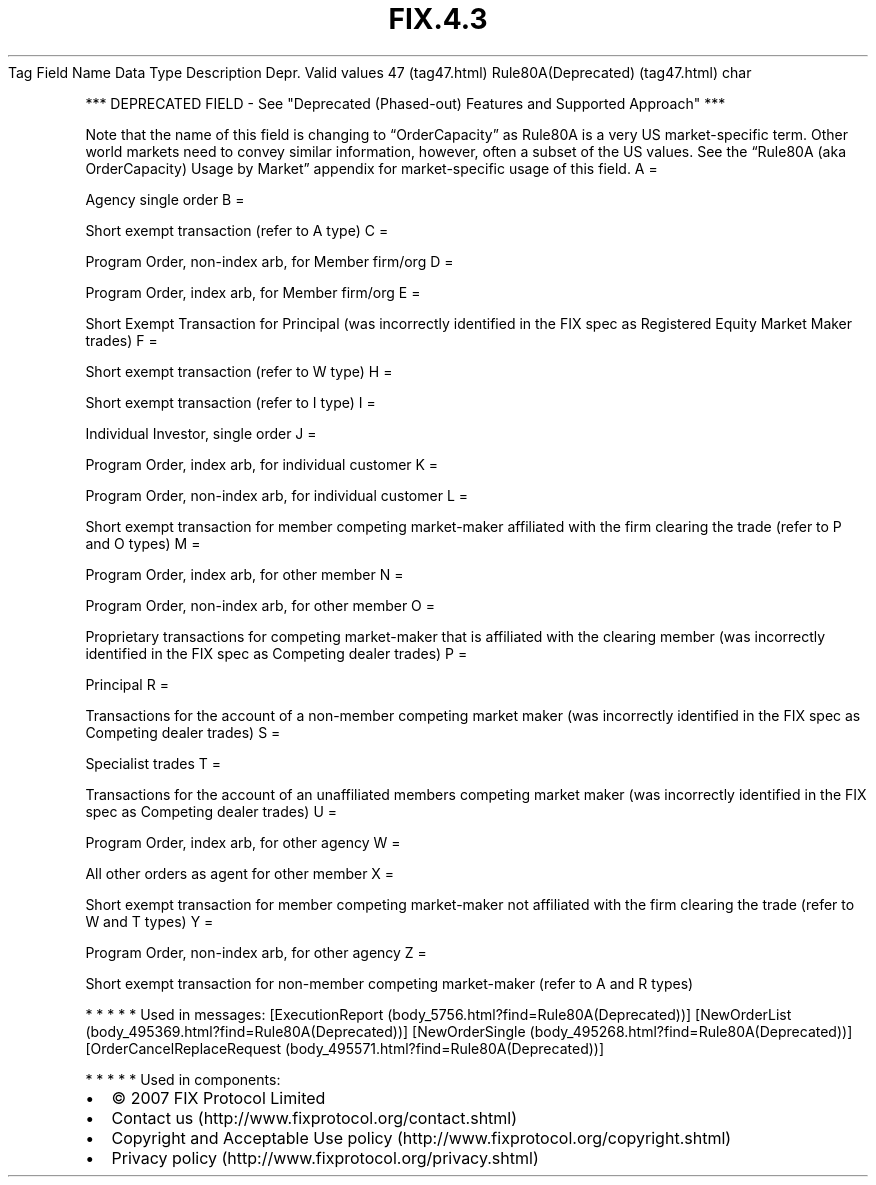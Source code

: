 .TH FIX.4.3 "" "" "Tag #47"
Tag
Field Name
Data Type
Description
Depr.
Valid values
47 (tag47.html)
Rule80A(Deprecated) (tag47.html)
char
.PP
*** DEPRECATED FIELD - See "Deprecated (Phased-out) Features and
Supported Approach" ***
.PP
Note that the name of this field is changing to “OrderCapacity” as
Rule80A is a very US market-specific term. Other world markets need
to convey similar information, however, often a subset of the US
values. See the “Rule80A (aka OrderCapacity) Usage by Market”
appendix for market-specific usage of this field.
A
=
.PP
Agency single order
B
=
.PP
Short exempt transaction (refer to A type)
C
=
.PP
Program Order, non-index arb, for Member firm/org
D
=
.PP
Program Order, index arb, for Member firm/org
E
=
.PP
Short Exempt Transaction for Principal (was incorrectly identified
in the FIX spec as Registered Equity Market Maker trades)
F
=
.PP
Short exempt transaction (refer to W type)
H
=
.PP
Short exempt transaction (refer to I type)
I
=
.PP
Individual Investor, single order
J
=
.PP
Program Order, index arb, for individual customer
K
=
.PP
Program Order, non-index arb, for individual customer
L
=
.PP
Short exempt transaction for member competing market-maker
affiliated with the firm clearing the trade (refer to P and O
types)
M
=
.PP
Program Order, index arb, for other member
N
=
.PP
Program Order, non-index arb, for other member
O
=
.PP
Proprietary transactions for competing market-maker that is
affiliated with the clearing member (was incorrectly identified in
the FIX spec as Competing dealer trades)
P
=
.PP
Principal
R
=
.PP
Transactions for the account of a non-member competing market maker
(was incorrectly identified in the FIX spec as Competing dealer
trades)
S
=
.PP
Specialist trades
T
=
.PP
Transactions for the account of an unaffiliated members competing
market maker (was incorrectly identified in the FIX spec as
Competing dealer trades)
U
=
.PP
Program Order, index arb, for other agency
W
=
.PP
All other orders as agent for other member
X
=
.PP
Short exempt transaction for member competing market-maker not
affiliated with the firm clearing the trade (refer to W and T
types)
Y
=
.PP
Program Order, non-index arb, for other agency
Z
=
.PP
Short exempt transaction for non-member competing market-maker
(refer to A and R types)
.PP
   *   *   *   *   *
Used in messages:
[ExecutionReport (body_5756.html?find=Rule80A(Deprecated))]
[NewOrderList (body_495369.html?find=Rule80A(Deprecated))]
[NewOrderSingle (body_495268.html?find=Rule80A(Deprecated))]
[OrderCancelReplaceRequest (body_495571.html?find=Rule80A(Deprecated))]
.PP
   *   *   *   *   *
Used in components:

.PD 0
.P
.PD

.PP
.PP
.IP \[bu] 2
© 2007 FIX Protocol Limited
.IP \[bu] 2
Contact us (http://www.fixprotocol.org/contact.shtml)
.IP \[bu] 2
Copyright and Acceptable Use policy (http://www.fixprotocol.org/copyright.shtml)
.IP \[bu] 2
Privacy policy (http://www.fixprotocol.org/privacy.shtml)
